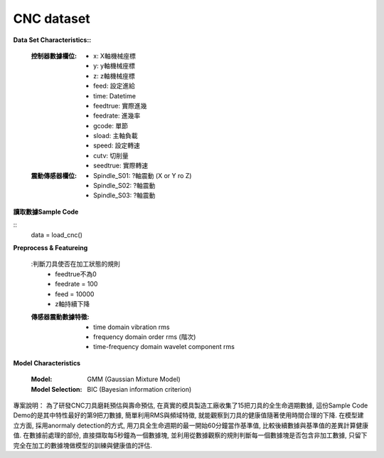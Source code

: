 CNC dataset
-----------------

**Data Set Characteristics::**

    :控制器數據欄位:
        - x: X軸機械座標
        - y: y軸機械座標
        - z: z軸機械座標        
        - feed: 設定進給
        - time: Datetime
        - feedtrue: 實際進幾
        - feedrate: 進幾率
        - gcode: 單節
        - sload: 主軸負載
        - speed: 設定轉速
        - cutv: 切削量
        - seedtrue: 實際轉速
        
    :震動傳感器欄位:
        - Spindle_S01: ?軸震動 (X or Y ro Z)
        - Spindle_S02: ?軸震動
        - Spindle_S03: ?軸震動
        

**讀取數據Sample Code**

::
    data = load_cnc()
    
**Preprocess & Featureing**

    :判斷刀具使否在加工狀態的規則
        - feedtrue不為0
        - feedrate = 100
        - feed = 10000
        - z軸持續下降
    
    :傳感器震動數據特徵:
        - time domain vibration rms
        - frequency domain order rms (階次)
        - time-frequency domain wavelet component rms 

**Model Characteristics**

    :Model: GMM (Gaussian Mixture Model)
    
    :Model Selection: BIC (Bayesian information criterion)


專案說明：
為了研發CNC刀具磨耗預估與壽命預估, 在真實的模具製造工廠收集了15把刀具的全生命週期數據, 這份Sample Code Demo的是其中特性最好的第9把刀數據, 簡單利用RMS與頻域特徵, 就能觀察到刀具的健康值隨著使用時間合理的下降. 在模型建立方面, 採用anormaly detection的方式, 用刀具全生命週期的最一開始60分鐘當作基準值, 比較後續數據與基準值的差異計算健康值. 在數據前處理的部份, 直接擷取每5秒鐘為一個數據塊, 並利用從數據觀察的規則判斷每一個數據塊是否包含非加工數據, 只留下完全在加工的數據塊做模型的訓練與健康值的評估. 

